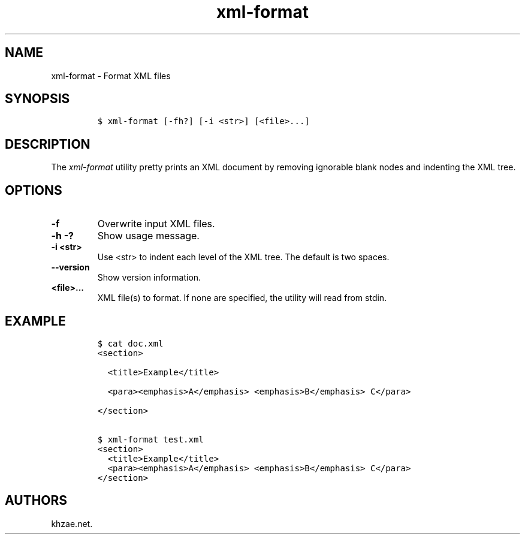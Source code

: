 .\" Automatically generated by Pandoc 2.3.1
.\"
.TH "xml\-format" "1" "2019\-02\-20" "" "xml\-utils"
.hy
.SH NAME
.PP
xml\-format \- Format XML files
.SH SYNOPSIS
.IP
.nf
\f[C]
$\ xml\-format\ [\-fh?]\ [\-i\ <str>]\ [<file>...]
\f[]
.fi
.SH DESCRIPTION
.PP
The \f[I]xml\-format\f[] utility pretty prints an XML document by
removing ignorable blank nodes and indenting the XML tree.
.SH OPTIONS
.TP
.B \-f
Overwrite input XML files.
.RS
.RE
.TP
.B \-h \-?
Show usage message.
.RS
.RE
.TP
.B \-i <str>
Use <str> to indent each level of the XML tree.
The default is two spaces.
.RS
.RE
.TP
.B \-\-version
Show version information.
.RS
.RE
.TP
.B <file>...
XML file(s) to format.
If none are specified, the utility will read from stdin.
.RS
.RE
.SH EXAMPLE
.IP
.nf
\f[C]
$\ cat\ doc.xml
<section>

\ \ <title>Example</title>

\ \ <para><emphasis>A</emphasis>\ <emphasis>B</emphasis>\ C</para>

</section>

$\ xml\-format\ test.xml
<section>
\ \ <title>Example</title>
\ \ <para><emphasis>A</emphasis>\ <emphasis>B</emphasis>\ C</para>
</section>
\f[]
.fi
.SH AUTHORS
khzae.net.
